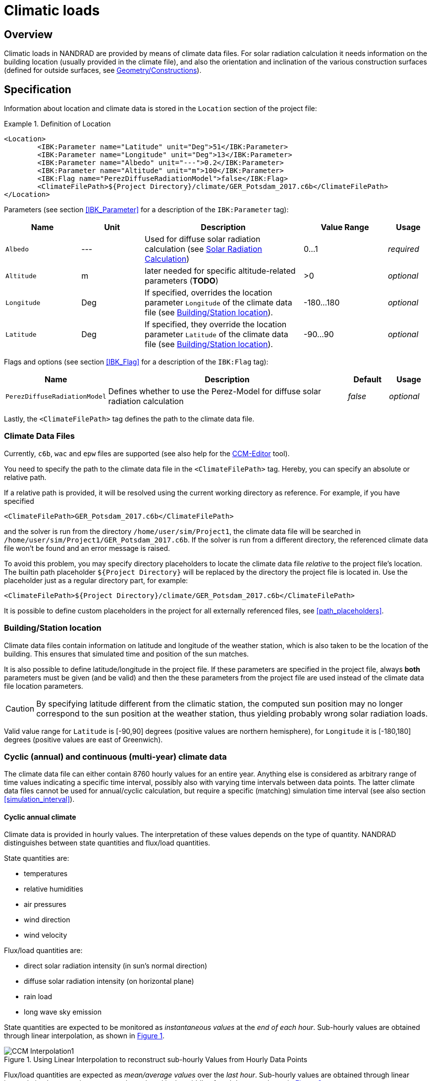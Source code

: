 :imagesdir: ./images
[[climatic_loads]]
# Climatic loads

## Overview

Climatic loads in NANDRAD are provided by means of climate data files. For solar radiation calculation it needs information on the building location (usually provided in the climate file), and also the orientation and inclination of the various construction surfaces (defined for outside surfaces, see <<construction_instances,Geometry/Constructions>>).

## Specification

Information about location and climate data is stored in the `Location` section of the project file:

.Definition of Location
====
[source,xml]
----
<Location>
	<IBK:Parameter name="Latitude" unit="Deg">51</IBK:Parameter>
	<IBK:Parameter name="Longitude" unit="Deg">13</IBK:Parameter>
	<IBK:Parameter name="Albedo" unit="---">0.2</IBK:Parameter>
	<IBK:Parameter name="Altitude" unit="m">100</IBK:Parameter>
	<IBK:Flag name="PerezDiffuseRadiationModel">false</IBK:Flag>
	<ClimateFilePath>${Project Directory}/climate/GER_Potsdam_2017.c6b</ClimateFilePath>
</Location>
----
====

Parameters (see section <<IBK_Parameter>> for a description of the `IBK:Parameter` tag):

[options="header",cols="18%,^ 15%,38%,^ 20%,10%",width="100%"]
|====================
|Name|Unit|Description|Value Range |Usage
|`Albedo`|---|Used for diffuse solar radiation calculation (see <<loads_solar_radiation>>)| 0...1 |_required_
|`Altitude`|m|later needed for specific altitude-related parameters (**TODO**)| >0 | _optional_
|`Longitude`|Deg|If specified, overrides the location parameter `Longitude` of the climate data file (see <<location_settings>>).|-180...180|_optional_
|`Latitude`|Deg|If specified, they override the location parameter `Latitude` of the climate data file (see <<location_settings>>).|-90...90|_optional_
|====================

Flags and options (see section <<IBK_Flag>> for a description of the `IBK:Flag` tag):

[options="header",cols="15%,65%,10%,10%",width="100%"]
|====================
| Name | Description | Default | Usage 
| `PerezDiffuseRadiationModel` |  Defines whether to use the Perez-Model for diffuse solar radiation calculation | _false_ | _optional_
|====================

Lastly, the `<ClimateFilePath>` tag defines the path to the climate data file.

[[loads_climate_files]]
### Climate Data Files

Currently, `c6b`, `wac` and `epw` files are supported (see also help for the https://bauklimatik-dresden.de/ccmeditor/help[CCM-Editor] tool).

You need to specify the path to the climate data file in the `<ClimateFilePath>` tag. Hereby, you can specify an absolute or relative path.

If a relative path is provided, it will be resolved using the current working directory as reference. For example, if you have specified 

[source,xml]
----
<ClimateFilePath>GER_Potsdam_2017.c6b</ClimateFilePath>
----

and the solver is run from the directory `/home/user/sim/Project1`, the climate data file will be searched in `/home/user/sim/Project1/GER_Potsdam_2017.c6b`. If the solver is run from a different directory, the referenced climate data file won't be found and an error message is raised.

To avoid this problem, you may specify directory placeholders to locate the climate data file _relative_ to the project file's location. The builtin path placeholder `${Project Directory}` will be replaced by the directory the project file is located in. Use the placeholder just as a regular directory part, for example:

[source,xml]
----
<ClimateFilePath>${Project Directory}/climate/GER_Potsdam_2017.c6b</ClimateFilePath>
----

It is possible to define custom placeholders in the project for all externally referenced files, see <<path_placeholders>>.


[[location_settings]]
### Building/Station location

Climate data files contain information on latitude and longitude of the weather station, which is also taken to be the location of the building. This ensures that simulated time and position of the sun matches.

It is also possible to define latitude/longitude in the project file. If these parameters are specified in the project file, always **both** parameters must be given (and be valid) and then the these parameters from the project file are used instead of the climate data file location parameters.
[CAUTION]
====
By specifying latitude different from the climatic station, the computed sun position may no longer correspond to the sun position at the weather station, thus yielding probably wrong solar radiation loads.
====

Valid value range for `Latitude` is [-90,90] degrees (positive values are northern hemisphere), for `Longitude` it is [-180,180] degrees (positive values are east of Greenwich).


### Cyclic (annual) and continuous (multi-year) climate data

The climate data file can either contain 8760 hourly values for an entire year. Anything else is considered as  arbitrary range of time values indicating a specific time interval, possibly also with varying time intervals between data points. The latter climate data files cannot be used for annual/cyclic calculation, but require a specific (matching) simulation time interval (see also section <<simulation_interval>>).


#### Cyclic annual climate

Climate data is provided in hourly values. The interpretation of these values depends on the type of quantity. NANDRAD distinguishes between state quantities and flux/load quantities.

State quantities are:

- temperatures
- relative humidities
- air pressures
- wind direction
- wind velocity

Flux/load quantities are:

- direct solar radiation intensity (in sun's normal direction)
- diffuse solar radiation intensity (on horizontal plane)
- rain load
- long wave sky emission

:xrefstyle: short

State quantities are expected to be monitored as _instantaneous values_ at the __end of each hour__. Sub-hourly values are obtained through linear interpolation, as shown in <<fig_hourly_values>>.

[[fig_hourly_values]]
.Using Linear Interpolation to reconstruct sub-hourly Values from Hourly Data Points
image::CCM_Interpolation1.png[]

Flux/load quantities are expected as _mean/average values_ over the __last hour__. Sub-hourly values are obtained through linear interpolation between the average values placed in the middle of each hour, as shown in <<fig_hourly_load_values>>.

[[fig_hourly_load_values]]
.Using Linear Interpolation to reconstruct sub-hourly Values from Hourly Mean Values
image::CCM_Interpolation2.png[]

:xrefstyle: basic



#### Continuous data

The climate data file contains data points (at least 2), which also mark the earliest start and latest end point of the simulation.

[NOTE]
====
If you continue the simulation past the available climate data, the last values in the climate data set will be kept constant, thus eventually leading to meaningless results (unless this is intendet in artificial test cases).
====

Since the user can choose arbitrary time steps in the climate data files, even down to minutely values, the accuracy of the input data depends on the user input. Between time points, the solver will linearly interpolate *all quantities* in the climate data file, and not distinguish between states and loads, as with hourly data.

[TIP]
====
To achive the same result as with annual hourly data, simply provide climatic data in 30 min intervals and compute interpolated values at end and middle of each hour, yourself.
====


### Additional radiation sensors

It is possible to specify additional planes (sensors) to generate solar radiation load outputs. This is done by specifying a `Sensor` definition.

.Definition of a Sensor in the Location
====
[source,xml]
----
<Location>
    ....
    <Sensors>
		<!-- Flat roof -->
		<Sensor id="1">
			<IBK:Parameter name="Orientation" unit="Deg">0</IBK:Parameter>
			<IBK:Parameter name="Inclination" unit="Deg">0</IBK:Parameter>
		</Sensor>
		<!-- North Wall 90 -->
		<Sensor id="2">
			<IBK:Parameter name="Orientation" unit="Deg">0</IBK:Parameter>
			<IBK:Parameter name="Inclination" unit="Deg">90</IBK:Parameter>
		</Sensor>
        ...
    </Sensors>
</Location>
----
====
.Attributes
[options="header",cols="20%,60%,^ 10%,^ 10%",width="100%"]
|====================
| Attribute  | Description | Format | Usage 
| `id` |  Identifier of the sensor | {nbsp}>{nbsp}0{nbsp} | _required_
|====================


Parameters (see section <<IBK_Parameter>> for a description of the `IBK:Parameter` tag):

[options="header",cols="18%,^ 15%,38%,^ 20%,^ 10%",width="100%"]
|====================
| Name | Unit | Description | Value Range | Usage 
| `Orientation` | Deg | Orientation of the sensor | 0...360 | _required_ 
| `Inclination` | Deg a| Inclination of the sensor

* 0 Deg - facing upwards
* 90 Deg - e.g. like a vertical wall
* 180 Deg - facing downwards

 | 0...180 | _required_
|====================

A sensor must be given a unique ID number and the mandatory parameters `Orientation` and `Inclination` (see section <<construction_instances,Construction Instances>> for details on their definition).

For each sensor 4 output quantities are generated:

* `DirectSWRadOnPlane[<sensor id>]`  - direct solar radiation intensity on plane in [W/m2]
* `DiffuseSWRadOnPlane[<sensor id>]` - diffuse solar radiation intensity on plane in [W/m2]
* `GlobalSWRadOnPlane[<sensor id>]` - global radiation intensity on plane in [W/m2] (the sum of the former two)
* `IncidenceAngleOnPlane[<sensor id>]` - the incidence angle onto the plane in [Deg] (0° when sun ray is perpendicular to the plane, 90° when ray is parallel to the plane or when sun is below horizon)

Example for a sensor output (see also output description in section <<outputs>>).

[source,xml]
----
<OutputDefinitions>
    ...
    <!-- direct radiation intensive from sensor with id=2 -->
	<OutputDefinition>
		<Quantity>DirectSWRadOnPlane[2]</Quantity> 
		<ObjectListName>Location</ObjectListName>
		<GridName>minutely</GridName>
	</OutputDefinition>
	<!-- incidence angle from sensor with id=42 -->
	<OutputDefinition>
		<Quantity>IncidenceAngleOnPlane[42]</Quantity>
		<ObjectListName>Location</ObjectListName>
		<GridName>minutely</GridName>
	</OutputDefinition>
    ...
</OutputDefinitions>
----

[[loads_solar_radiation]]
## Solar Radiation Calculation

Solar radiation calculation follows the equations listed in the __Physical Model Reference__. The `Albedo` parameter is used in the diffuse radiation load calculation.


[[precomputed_shading]]
## Pre-computed shading

:xrefstyle: short

A pre-processing software may calculate the percentage of surface area with sun exposure for each surface element of the building. For example, in <<fig_shading_factors>>, a facade is partially shaded.

[[fig_shading_factors]]
.Illustration of a partially shaded facade with a window.
image::SolarShading.png[pdfwidth=12cm]

The software can now compute the percentage of shaded area for both the opaque facade element and for the embedded window object separately. The window is approximately 80% shaded, and about 20% of the surface is still exposed to the sun. The factor stored for this time and the window surface will be 0.2.

The factor stored for a construction always includes potentially embedded objects.  <<fig_shading_factor_example>> shows a similar picture, yet easier to calculate.

[[fig_shading_factor_example]]
.Calculation example for a partially shaded facade with a window.
image::SolarShading_example.png[pdfwidth=12cm]

The construction has a surface area of 18x8 = 144 m2. The window has a surface area of 10x4 = 40 m2.
The shadow on the construction occupies 13x8 = 104 m2, thus the shaded fraction (factor) for the construction is: 104/144 = 72.2%.

The shadow onto the window alone occupies (13-(18-10)/2)x4 = 9x4 = 36 m2. Thus, the shaded surface factor for the window alone will be 90%.

The values *72.2%* and *90%* will be stored in the shaded fractions data file.


The shaded area on the opaque surface alone is 104 - 36 = 68 m2.  The opaque construction alone has a surface area of 144 - 40 = 104 m2. Thus, the reduction factor to be used in the solar radiation load equation will be 68/104 = 65.4%. This calculation will be done internally by the solar radiation model.

[IMPORTANT]
====
Remember to compute the percentage of the shaded surface area for constructions *always including any embedded objects*.
====

:xrefstyle: basic

### Pre-computed shaded fractions file format

The file containing pre-computed shading factors is referenced in the XML tag `Location`, as child tag 
`ShadingFactorFileName`. The path given here can be an absolute path, or a relative path following the `${Project Directory}` placeholder (see <<path_placeholders>>).

The file follows the `tsv` file format rules (see _PostProc 2_ documentation) and has a single header line. The first column is the time column, with either absolute time stamps or time offsets relative to midnight January 1st of the start year.

All other columns contain the compute shaded fraction values, where each column header identifies the respective surface with an ID-string.

The ID-string follows the pattern: `<objID>.<ID-number>`. Object-IDs are either `conInst` or `embObj`.

During the calculation, the values in the data table are linearly interpolated.


